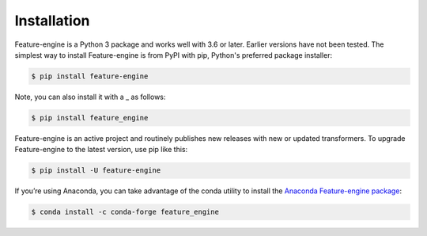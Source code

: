 Installation
============

Feature-engine is a Python 3 package and works well with 3.6 or later. Earlier versions
have not been tested. The simplest way to install Feature-engine is from PyPI with pip,
Python's preferred package installer:

.. code-block:: bash

    $ pip install feature-engine

Note, you can also install it with a _ as follows:

.. code-block:: bash

    $ pip install feature_engine

Feature-engine is an active project and routinely publishes new releases with new or
updated transformers. To upgrade Feature-engine to the latest version, use pip like
this:

.. code-block:: bash

    $ pip install -U feature-engine

If you’re using Anaconda, you can take advantage of the conda utility to install the
`Anaconda Feature-engine package <https://anaconda.org/conda-forge/feature_engine>`_:

.. code-block:: bash

    $ conda install -c conda-forge feature_engine